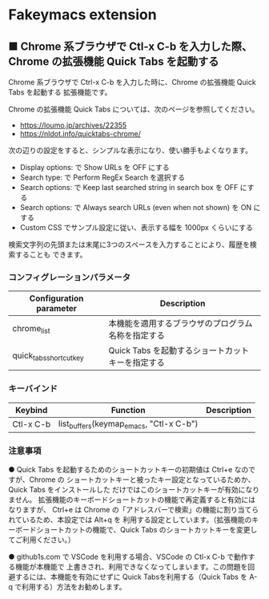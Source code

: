 #+STARTUP: showall indent

* Fakeymacs extension

** ■ Chrome 系ブラウザで Ctl-x C-b を入力した際、Chrome の拡張機能 Quick Tabs を起動する

Chrome 系ブラウザで Ctrl-x C-b を入力した時に、Chrome の拡張機能 Quick Tabs を起動する
拡張機能です。

Chrome の拡張機能 Quick Tabs については、次のページを参照してください。

- https://loumo.jp/archives/22355
- https://nldot.info/quicktabs-chrome/

次の辺りの設定をすると、シンプルな表示になり、使い勝手もよくなります。

- Display options: で Show URLs を OFF にする
- Search type: で Perform RegEx Search を選択する
- Search options: で Keep last searched string in search box を OFF にする
- Search options: で Always search URLs (even when not shown) を ON にする
- Custom CSS でサンプル設定に従い、表示する幅を 1000px くらいにする

検索文字列の先頭または末尾に3つのスペースを入力することにより、履歴を検索することも
できます。

*** コンフィグレーションパラメータ

|-------------------------+----------------------------------------------------|
| Configuration parameter | Description                                        |
|-------------------------+----------------------------------------------------|
| chrome_list             | 本機能を適用するブラウザのプログラム名称を指定する |
| quick_tabs_shortcut_key | Quick Tabs を起動するショートカットキーを指定する  |
|-------------------------+----------------------------------------------------|

*** キーバインド

|-----------+-----------------------------------------+-------------|
| Keybind   | Function                                | Description |
|-----------+-----------------------------------------+-------------|
| Ctl-x C-b | list_buffers(keymap_emacs, "Ctl-x C-b") |             |
|-----------+-----------------------------------------+-------------|

*** 注意事項

● Quick Tabs を起動するためのショートカットキーの初期値は Ctrl+e なのですが、Chrome の
ショートカットキーと被ったキー設定となっているためか、Quick Tabs をインストールした
だけではこのショートカットキーが有効になりません。
拡張機能のキーボードショートカットの機能で再定義すると有効にはなりますが、 Ctrl+e は
Chrome の「アドレスバーで検索」の機能に割り当てられているため、本設定では Alt+q を
利用する設定としています。（拡張機能のキーボードショートカットの機能で、Quick Tabs
のショートカットキーを変更してご利用ください。）

● github1s.com で VSCode を利用する場合、VSCode の Ctl-x C-b で動作する機能が本機能で
上書きされ、利用できなくなってしまいます。この問題を回避するには、本機能を有効にせずに
Quick Tabsを利用する（Quick Tabs を A-q で利用する）方法をお勧めします。
